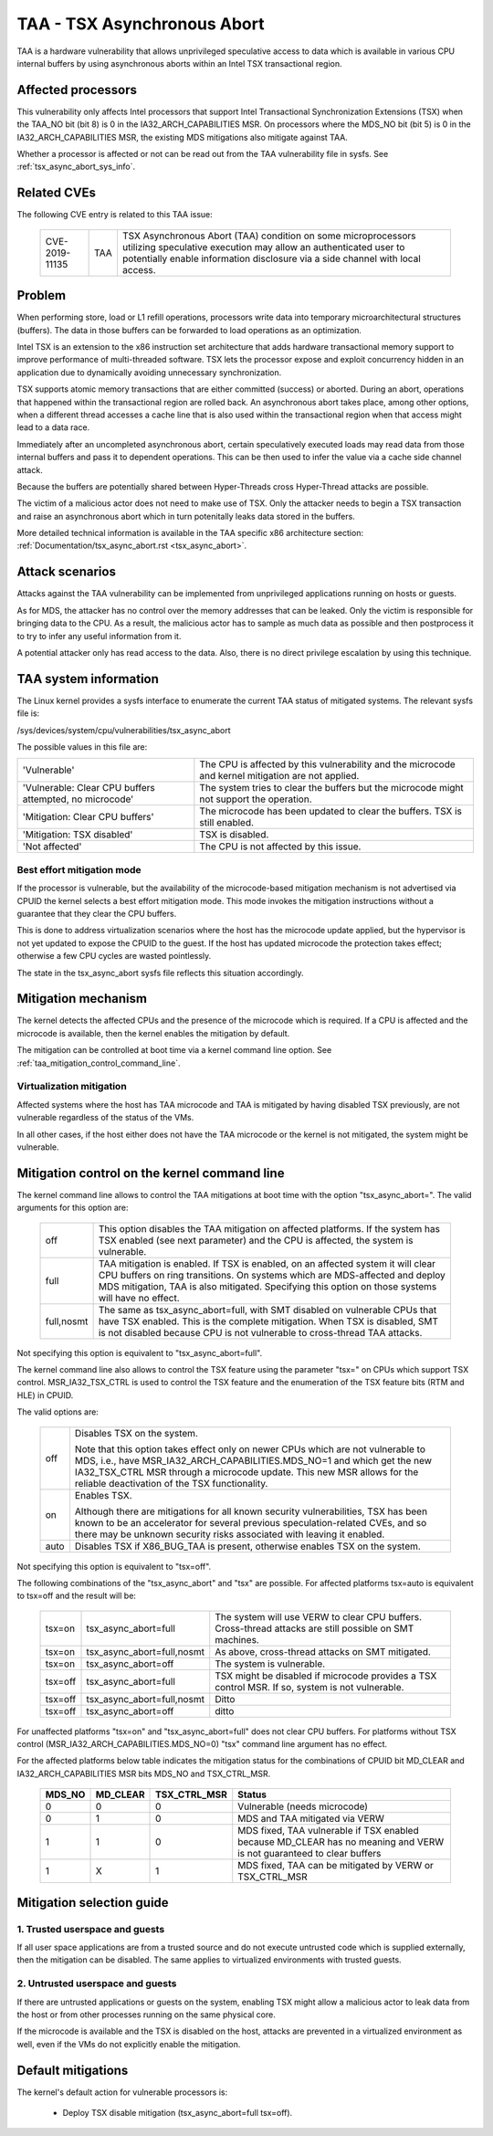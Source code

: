 .. SPDX-License-Identifier: GPL-2.0

TAA - TSX Asynchronous Abort
======================================

TAA is a hardware vulnerability that allows unprivileged speculative access to
data which is available in various CPU internal buffers by using asynchronous
aborts within an Intel TSX transactional region.

Affected processors
-------------------

This vulnerability only affects Intel processors that support Intel
Transactional Synchronization Extensions (TSX) when the TAA_NO bit (bit 8)
is 0 in the IA32_ARCH_CAPABILITIES MSR.  On processors where the MDS_NO bit
(bit 5) is 0 in the IA32_ARCH_CAPABILITIES MSR, the existing MDS mitigations
also mitigate against TAA.

Whether a processor is affected or not can be read out from the TAA
vulnerability file in sysfs. See :ref:`tsx_async_abort_sys_info`.

Related CVEs
------------

The following CVE entry is related to this TAA issue:

   ==============  =====  ===================================================
   CVE-2019-11135  TAA    TSX Asynchronous Abort (TAA) condition on some
                          microprocessors utilizing speculative execution may
                          allow an authenticated user to potentially enable
                          information disclosure via a side channel with
                          local access.
   ==============  =====  ===================================================

Problem
-------

When performing store, load or L1 refill operations, processors write
data into temporary microarchitectural structures (buffers). The data in
those buffers can be forwarded to load operations as an optimization.

Intel TSX is an extension to the x86 instruction set architecture that adds
hardware transactional memory support to improve performance of multi-threaded
software. TSX lets the processor expose and exploit concurrency hidden in an
application due to dynamically avoiding unnecessary synchronization.

TSX supports atomic memory transactions that are either committed (success) or
aborted. During an abort, operations that happened within the transactional region
are rolled back. An asynchronous abort takes place, among other options, when a
different thread accesses a cache line that is also used within the transactional
region when that access might lead to a data race.

Immediately after an uncompleted asynchronous abort, certain speculatively
executed loads may read data from those internal buffers and pass it to dependent
operations. This can be then used to infer the value via a cache side channel
attack.

Because the buffers are potentially shared between Hyper-Threads cross
Hyper-Thread attacks are possible.

The victim of a malicious actor does not need to make use of TSX. Only the
attacker needs to begin a TSX transaction and raise an asynchronous abort
which in turn potenitally leaks data stored in the buffers.

More detailed technical information is available in the TAA specific x86
architecture section: :ref:`Documentation/tsx_async_abort.rst <tsx_async_abort>`.


Attack scenarios
----------------

Attacks against the TAA vulnerability can be implemented from unprivileged
applications running on hosts or guests.

As for MDS, the attacker has no control over the memory addresses that can
be leaked. Only the victim is responsible for bringing data to the CPU. As
a result, the malicious actor has to sample as much data as possible and
then postprocess it to try to infer any useful information from it.

A potential attacker only has read access to the data. Also, there is no direct
privilege escalation by using this technique.


.. _tsx_async_abort_sys_info:

TAA system information
-----------------------

The Linux kernel provides a sysfs interface to enumerate the current TAA status
of mitigated systems. The relevant sysfs file is:

/sys/devices/system/cpu/vulnerabilities/tsx_async_abort

The possible values in this file are:

.. list-table::

   * - 'Vulnerable'
     - The CPU is affected by this vulnerability and the microcode and kernel mitigation are not applied.
   * - 'Vulnerable: Clear CPU buffers attempted, no microcode'
     - The system tries to clear the buffers but the microcode might not support the operation.
   * - 'Mitigation: Clear CPU buffers'
     - The microcode has been updated to clear the buffers. TSX is still enabled.
   * - 'Mitigation: TSX disabled'
     - TSX is disabled.
   * - 'Not affected'
     - The CPU is not affected by this issue.

.. _ucode_needed:

Best effort mitigation mode
^^^^^^^^^^^^^^^^^^^^^^^^^^^

If the processor is vulnerable, but the availability of the microcode-based
mitigation mechanism is not advertised via CPUID the kernel selects a best
effort mitigation mode.  This mode invokes the mitigation instructions
without a guarantee that they clear the CPU buffers.

This is done to address virtualization scenarios where the host has the
microcode update applied, but the hypervisor is not yet updated to expose the
CPUID to the guest. If the host has updated microcode the protection takes
effect; otherwise a few CPU cycles are wasted pointlessly.

The state in the tsx_async_abort sysfs file reflects this situation
accordingly.


Mitigation mechanism
--------------------

The kernel detects the affected CPUs and the presence of the microcode which is
required. If a CPU is affected and the microcode is available, then the kernel
enables the mitigation by default.


The mitigation can be controlled at boot time via a kernel command line option.
See :ref:`taa_mitigation_control_command_line`.

.. _virt_mechanism:

Virtualization mitigation
^^^^^^^^^^^^^^^^^^^^^^^^^

Affected systems where the host has TAA microcode and TAA is mitigated by
having disabled TSX previously, are not vulnerable regardless of the status
of the VMs.

In all other cases, if the host either does not have the TAA microcode or
the kernel is not mitigated, the system might be vulnerable.


.. _taa_mitigation_control_command_line:

Mitigation control on the kernel command line
---------------------------------------------

The kernel command line allows to control the TAA mitigations at boot time with
the option "tsx_async_abort=". The valid arguments for this option are:

  ============  =============================================================
  off		This option disables the TAA mitigation on affected platforms.
                If the system has TSX enabled (see next parameter) and the CPU
                is affected, the system is vulnerable.

  full	        TAA mitigation is enabled. If TSX is enabled, on an affected
                system it will clear CPU buffers on ring transitions. On
                systems which are MDS-affected and deploy MDS mitigation,
                TAA is also mitigated. Specifying this option on those
                systems will have no effect.

  full,nosmt    The same as tsx_async_abort=full, with SMT disabled on
                vulnerable CPUs that have TSX enabled. This is the complete
                mitigation. When TSX is disabled, SMT is not disabled because
                CPU is not vulnerable to cross-thread TAA attacks.
  ============  =============================================================

Not specifying this option is equivalent to "tsx_async_abort=full".

The kernel command line also allows to control the TSX feature using the
parameter "tsx=" on CPUs which support TSX control. MSR_IA32_TSX_CTRL is used
to control the TSX feature and the enumeration of the TSX feature bits (RTM
and HLE) in CPUID.

The valid options are:

  ============  =============================================================
  off		Disables TSX on the system.

                Note that this option takes effect only on newer CPUs which are
                not vulnerable to MDS, i.e., have MSR_IA32_ARCH_CAPABILITIES.MDS_NO=1
                and which get the new IA32_TSX_CTRL MSR through a microcode
                update. This new MSR allows for the reliable deactivation of
                the TSX functionality.

  on		Enables TSX.

                Although there are mitigations for all known security
                vulnerabilities, TSX has been known to be an accelerator for
                several previous speculation-related CVEs, and so there may be
                unknown security risks associated with leaving it enabled.

  auto		Disables TSX if X86_BUG_TAA is present, otherwise enables TSX
                on the system.
  ============  =============================================================

Not specifying this option is equivalent to "tsx=off".

The following combinations of the "tsx_async_abort" and "tsx" are possible. For
affected platforms tsx=auto is equivalent to tsx=off and the result will be:

  =========  ==========================   =========================================
  tsx=on     tsx_async_abort=full         The system will use VERW to clear CPU
                                          buffers. Cross-thread attacks are still
					  possible on SMT machines.
  tsx=on     tsx_async_abort=full,nosmt   As above, cross-thread attacks on SMT
                                          mitigated.
  tsx=on     tsx_async_abort=off          The system is vulnerable.
  tsx=off    tsx_async_abort=full         TSX might be disabled if microcode
                                          provides a TSX control MSR. If so,
					  system is not vulnerable.
  tsx=off    tsx_async_abort=full,nosmt   Ditto
  tsx=off    tsx_async_abort=off          ditto
  =========  ==========================   =========================================


For unaffected platforms "tsx=on" and "tsx_async_abort=full" does not clear CPU
buffers.  For platforms without TSX control (MSR_IA32_ARCH_CAPABILITIES.MDS_NO=0)
"tsx" command line argument has no effect.

For the affected platforms below table indicates the mitigation status for the
combinations of CPUID bit MD_CLEAR and IA32_ARCH_CAPABILITIES MSR bits MDS_NO
and TSX_CTRL_MSR.

  =======  =========  =============  ========================================
  MDS_NO   MD_CLEAR   TSX_CTRL_MSR   Status
  =======  =========  =============  ========================================
    0          0            0        Vulnerable (needs microcode)
    0          1            0        MDS and TAA mitigated via VERW
    1          1            0        MDS fixed, TAA vulnerable if TSX enabled
                                     because MD_CLEAR has no meaning and
                                     VERW is not guaranteed to clear buffers
    1          X            1        MDS fixed, TAA can be mitigated by
                                     VERW or TSX_CTRL_MSR
  =======  =========  =============  ========================================

Mitigation selection guide
--------------------------

1. Trusted userspace and guests
^^^^^^^^^^^^^^^^^^^^^^^^^^^^^^^

If all user space applications are from a trusted source and do not execute
untrusted code which is supplied externally, then the mitigation can be
disabled. The same applies to virtualized environments with trusted guests.


2. Untrusted userspace and guests
^^^^^^^^^^^^^^^^^^^^^^^^^^^^^^^^^

If there are untrusted applications or guests on the system, enabling TSX
might allow a malicious actor to leak data from the host or from other
processes running on the same physical core.

If the microcode is available and the TSX is disabled on the host, attacks
are prevented in a virtualized environment as well, even if the VMs do not
explicitly enable the mitigation.


.. _taa_default_mitigations:

Default mitigations
-------------------

The kernel's default action for vulnerable processors is:

  - Deploy TSX disable mitigation (tsx_async_abort=full tsx=off).
